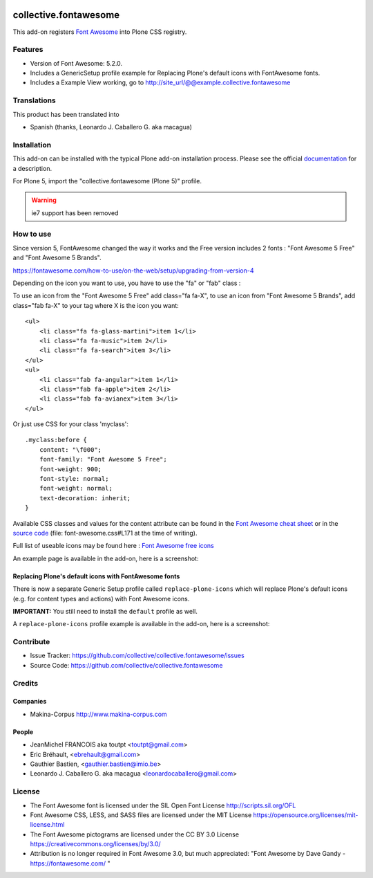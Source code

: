 .. image:: https://travis-ci.com/collective/collective.fontawesome.svg?branch=master
    :target: https://travis-ci.com/collective/collective.fontawesome


======================
collective.fontawesome
======================


This add-on registers `Font Awesome <https://fontawesome.com/>`_ into Plone CSS registry.


Features
========

- Version of Font Awesome: 5.2.0.
- Includes a GenericSetup profile example for Replacing Plone's default icons with FontAwesome fonts.
- Includes a Example View working, go to http://site_url/@@example.collective.fontawesome


Translations
============

This product has been translated into

- Spanish (thanks, Leonardo J. Caballero G. aka macagua)


Installation
============

This add-on can be installed with the typical Plone add-on installation process. Please see the official
documentation_ for a description.

For Plone 5, import the "collective.fontawesome (Plone 5)" profile.

.. _documentation: https://docs.plone.org/manage/installing/installing_addons.html

.. warning:: ie7 support has been removed


How to use
==========

Since version 5, FontAwesome changed the way it works and the Free version includes 2 fonts : "Font Awesome 5 Free" and "Font Awesome 5 Brands".

https://fontawesome.com/how-to-use/on-the-web/setup/upgrading-from-version-4

Depending on the icon you want to use, you have to use the "fa" or "fab" class :

To use an icon from the "Font Awesome 5 Free" add class="fa fa-X", to use an icon from "Font Awesome 5 Brands", add class="fab fa-X" to your tag where X is the icon you want::

    <ul>
        <li class="fa fa-glass-martini">item 1</li>
        <li class="fa fa-music">item 2</li>
        <li class="fa fa-search">item 3</li>
    </ul>
    <ul>
        <li class="fab fa-angular">item 1</li>
        <li class="fab fa-apple">item 2</li>
        <li class="fab fa-avianex">item 3</li>
    </ul>


Or just use CSS for your class 'myclass'::

    .myclass:before {
        content: "\f000"; 
        font-family: "Font Awesome 5 Free";
        font-weight: 900;
        font-style: normal;
        font-weight: normal;
        text-decoration: inherit;
    }

Available CSS classes and values for the content attribute can be found in the `Font Awesome cheat sheet <http://fortawesome.github.io/Font-Awesome/cheatsheet/>`_ or in the `source code <https://github.com/FortAwesome/Font-Awesome/blob/master/css/font-awesome.css#L171>`_ (file: font-awesome.css#L171 at the time of writing).

Full list of useable icons may be found here : `Font Awesome free icons <https://fontawesome.com/icons?d=gallery&m=free>`_


An example page is available in the add-on, here is a screenshot:

.. image:: https://raw.githubusercontent.com/collective/collective.fontawesome/master/docs/screenshot.png

Replacing Plone's default icons with FontAwesome fonts
------------------------------------------------------

There is now a separate Generic Setup profile called ``replace-plone-icons`` which
will replace Plone's default icons (e.g. for content types and actions) with
Font Awesome icons.

**IMPORTANT:** You still need to install the ``default`` profile as well.

A ``replace-plone-icons`` profile example is available in the add-on, here is a screenshot:

.. image:: https://raw.githubusercontent.com/collective/collective.fontawesome/master/docs/screenshot1.png

Contribute
==========

- Issue Tracker: https://github.com/collective/collective.fontawesome/issues
- Source Code: https://github.com/collective/collective.fontawesome


Credits
=======

Companies
---------

* Makina-Corpus http://www.makina-corpus.com

People
------

- JeanMichel FRANCOIS aka toutpt <toutpt@gmail.com>
- Eric Bréhault, <ebrehault@gmail.com>
- Gauthier Bastien, <gauthier.bastien@imio.be>
- Leonardo J. Caballero G. aka macagua <leonardocaballero@gmail.com>


License
=======

- The Font Awesome font is licensed under the SIL Open Font License
  http://scripts.sil.org/OFL
- Font Awesome CSS, LESS, and SASS files are licensed under the MIT License
  https://opensource.org/licenses/mit-license.html
- The Font Awesome pictograms are licensed under the CC BY 3.0 License
  https://creativecommons.org/licenses/by/3.0/
- Attribution is no longer required in Font Awesome 3.0, but much appreciated:
  "Font Awesome by Dave Gandy - https://fontawesome.com/ "
